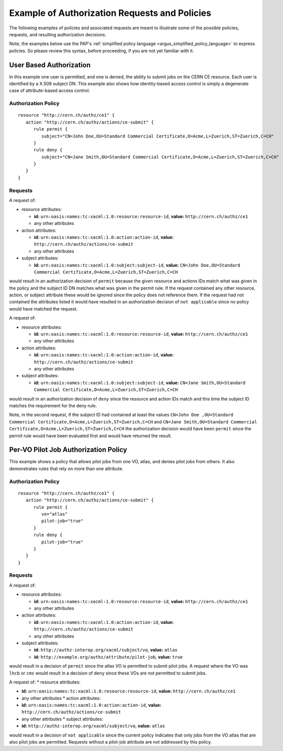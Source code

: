.. _argus_request_and_policy_examples:

Example of Authorization Requests and Policies
==============================================

The following examples of policies and associated requests are meant to
illustrate some of the possible policies, requests, and resulting
authorization decisions.

Note, the examples below use the PAP's
:ref:`simplified policy language <argus_simplified_policy_language>` to express policies. So please
review this syntax, before proceeding, if you are not yet familiar with it.

User Based Authorization
------------------------

In this example one user is permitted, and one is denied, the ability to
submit jobs on the CERN CE resource. Each user is identified by a X.509
subject DN. This example also shows how identity-based access control is
simply a degenerate case of attribute-based access control.

Authorization Policy
^^^^^^^^^^^^^^^^^^^^

::

    resource "http://cern.ch/authz/ce1" {
       action "http://cern.ch/authz/actions/ce-submit" {
          rule permit {
             subject="CN=John Doe,OU=Standard Commercial Certificate,O=Acme,L=Zuerich,ST=Zuerich,C=CH"
          }
          rule deny {
             subject="CN=Jane Smith,OU=Standard Commercial Certificate,O=Acme,L=Zuerich,ST=Zuerich,C=CH"
          }
       }
    }

Requests
^^^^^^^^

A request of:

-  resource attributes:

   -  **id:** ``urn:oasis:names:tc:xacml:1.0:resource:resource-id``,
      **value:** ``http://cern.ch/authz/ce1``
   -  any other attributes

-  action attributes:

   -  **id:** ``urn:oasis:names:tc:xacml:1.0:action:action-id``,
      **value:** ``http://cern.ch/authz/actions/ce-submit``
   -  any other attributes

-  subject attributes:

   -  **id:** ``urn:oasis:names:tc:xacml:1.0:subject:subject-id``,
      **value:**
      ``CN=John Doe,OU=Standard Commercial Certificate,O=Acme,L=Zuerich,ST=Zuerich,C=CH``

would result in an authorization decision of ``permit`` because the
given resource and actions IDs match what was given in the policy and
the subject ID DN matches what was given in the permit rule. If the
request contained any other resource, action, or subject attribute these
would be ignored since the policy does not reference them. If the
request had not contained the attributes listed it would have resulted
in an authorization decision of ``not applicable`` since no policy would
have matched the request.

A request of:

-  resource attributes:

   -  **id:** ``urn:oasis:names:tc:xacml:1.0:resource:resource-id``,
      **value:** ``http://cern.ch/authz/ce1``
   -  any other attributes

-  action attributes:

   -  **id:** ``urn:oasis:names:tc:xacml:1.0:action:action-id``,
      **value:** ``http://cern.ch/authz/actions/ce-submit``
   -  any other attributes

-  subject attributes:

   -  **id:** ``urn:oasis:names:tc:xacml:1.0:subject:subject-id``,
      **value:**
      ``CN=Jane Smith,OU=Standard Commercial Certificate,O=Acme,L=Zuerich,ST=Zuerich,C=CH``

would result in an authorization decision of ``deny`` since the resource
and action IDs match and this time the subject ID matches the
requirement for the deny rule.

Note, in the second request, if the subject ID had contained at least
the values
``CN=John Doe ,OU=Standard Commercial Certificate,O=Acme,L=Zuerich,ST=Zuerich,C=CH``
and
``CN=Jane Smith,OU=Standard Commercial Certificate,O=Acme,L=Zuerich,ST=Zuerich,C=CH``
the authorization decision would have been ``permit`` since the permit
rule would have been evaluated first and would have returned the result.

Per-VO Pilot Job Authorization Policy
-------------------------------------

This example shows a policy that allows pilot jobs from one VO, atlas,
and denies pilot jobs from others. It also demonstrates rules that rely
on more than one attribute.

Authorization Policy
^^^^^^^^^^^^^^^^^^^^

::

    resource "http://cern.ch/authz/ce1" {
       action "http://cern.ch/authz/actions/ce-submit" {
          rule permit {
             vo="atlas"
             pilot-job="true"
          }
          rule deny {
             pilot-job="true"
          }
       }
    }

Requests
^^^^^^^^

A request of:

-  resource attributes:

   -  **id:** ``urn:oasis:names:tc:xacml:1.0:resource:resource-id``,
      **value:** ``http://cern.ch/authz/ce1``
   -  any other attributes

-  action attributes:

   -  **id:** ``urn:oasis:names:tc:xacml:1.0:action:action-id``,
      **value:** ``http://cern.ch/authz/actions/ce-submit``
   -  any other attributes

-  subject attributes:

   -  **id:** ``http://authz-interop.org/xacml/subject/vo``, **value:**
      ``atlas``
   -  **id:** ``http://example.org/authz/attribute/pilot-job``,
      **value:** ``true``

would result in a decision of ``permit`` since the atlas VO is permitted
to submit pilot jobs. A request where the VO was ``lhcb`` or ``cms``
would result in a decision of ``deny`` since these VOs are not permitted
to submit jobs.

A request of: \* resource attributes:

-  **id:** ``urn:oasis:names:tc:xacml:1.0:resource:resource-id``,
   **value:** ``http://cern.ch/authz/ce1``
-  any other attributes \* action attributes:
-  **id:** ``urn:oasis:names:tc:xacml:1.0:action:action-id``, **value:**
   ``http://cern.ch/authz/actions/ce-submit``
-  any other attributes \* subject attributes:
-  **id:** ``http://authz-interop.org/xacml/subject/vo``, **value:**
   ``atlas``

would result in a decision of ``not applicable`` since the current
policy indicates that only jobs from the VO atlas that are also pilot
jobs are permitted. Requests without a pilot-job attribute are not
addressed by this policy.
